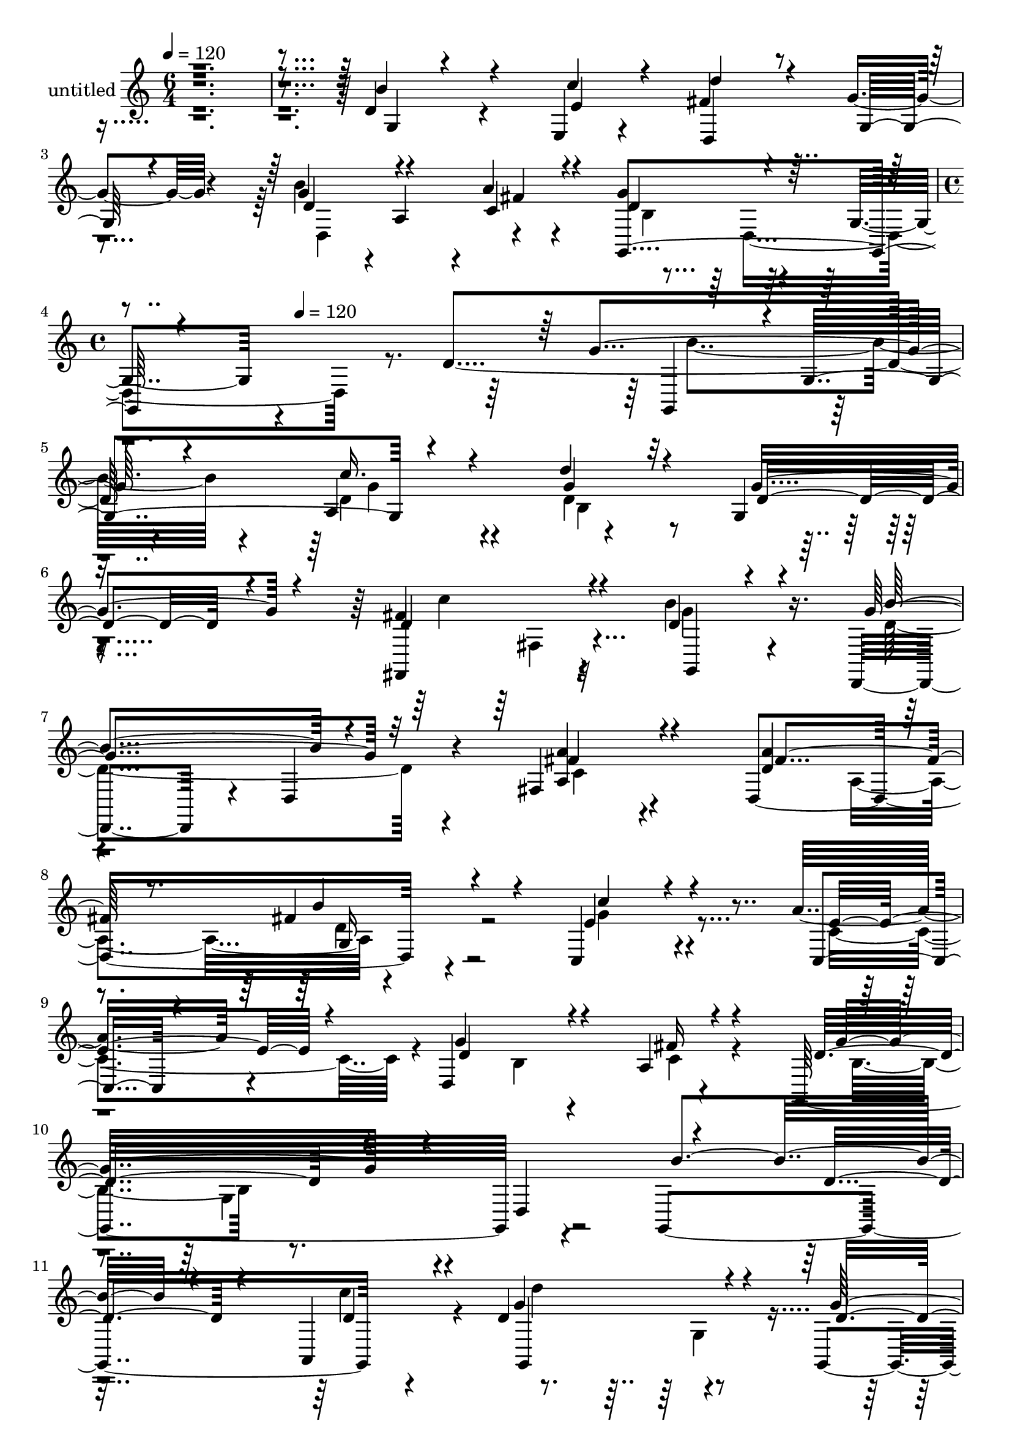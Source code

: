 % Lily was here -- automatically converted by c:/Program Files (x86)/LilyPond/usr/bin/midi2ly.py from mid/340.mid
\version "2.14.0"

\layout {
  \context {
    \Voice
    \remove "Note_heads_engraver"
    \consists "Completion_heads_engraver"
    \remove "Rest_engraver"
    \consists "Completion_rest_engraver"
  }
}

trackAchannelA = {


  \key c \major
    
  \set Staff.instrumentName = "untitled"
  
  \time 6/4 
  

  \key c \major
  
  \tempo 4 = 120 
  \skip 2*9 
  \time 4/4 
  \skip 4*66/120 
  \tempo 4 = 120 
  
}

trackA = <<
  \context Voice = voiceA \trackAchannelA
>>


trackBchannelA = {
  
}

trackBchannelB = \relative c {
  r4*833/120 d'4*92/120 r4*143/120 e,4*25/120 r4*99/120 fis'4*130/120 
  r4*108/120 g4*23/120 r4*101/120 b4*114/120 r4*4/120 a,4*113/120 
  r4*5/120 a'4*28/120 r4*93/120 g4*194/120 r4*51/120 g,4*40/120 
  r4*278/120 d'4*169/120 r4*96/120 a4*166/120 r4*194/120 g4*17/120 
  r4*116/120 fis,4*136/120 r4*103/120 b''4*74/120 r16. d,,,4*109/120 
  r4*9/120 d'4*23/120 r4*95/120 fis4*28/120 r4*92/120 d4*249/120 
  r4*106/120 c4*118/120 r4*127/120 a''8 r4*57/120 d,,4*251/120 
  r4*110/120 g,32*17 r4*108/120 g4*250/120 r4*77/120 d''4*164/120 
  r4*107/120 g,,4*25/120 r4*87/120 d4*122/120 r4*5/120 d'4*25/120 
  r4*98/120 b''4*66/120 r4*54/120 d,4*151/120 r4*88/120 fis,4*50/120 
  r4*67/120 d4*279/120 r4*84/120 e'4*117/120 r4*5/120 g,4*137/120 
  r4*93/120 g'4*139/120 r4*109/120 fis4*44/120 r4*82/120 g,,4*259/120 
  r4*76/120 d''4. r4*84/120 b'4*41/120 r4*88/120 
  | % 19
  g,,4*170/120 r4*54/120 g4*35/120 r4*89/120 g4*294/120 r4*2/120 d'4*84/120 
  r4*104/120 g4*87/120 r4*34/120 b4*26/120 r4*85/120 g,4*186/120 
  r4*59/120 c''16. r4*74/120 d,,,4*116/120 r4*2/120 d'4*26/120 
  r4*98/120 g'4*32/120 r4*88/120 d,,4*118/120 r4*3/120 d'4*25/120 
  r4*97/120 fis'4*28/120 r4*93/120 g4*149/120 r4*84/120 d,4*128/120 
  r4*55/120 b''4*74/120 r4*39/120 b4*23/120 r4*39/120 c4*24/120 
  r4*40/120 d,,4*70/120 r4*2/120 g,4*149/120 r4*80/120 d'''4*33/120 
  r4*82/120 fis,,,4*149/120 r4*87/120 b'''4*49/120 r4*73/120 d,,,,4*94/120 
  r4*27/120 d'4*19/120 r4*107/120 fis''4*23/120 r4*98/120 d,,4*250/120 
  r4*82/120 c''4*177/120 r4*86/120 c,4*37/120 r4*83/120 g''4*140/120 
  r4*99/120 c,4*23/120 r4*109/120 g4*206/120 r4*36/120 d,4*122/120 
  r4*114/120 g4*119/120 r4*116/120 d''4*227/120 r4*4/120 g,,,4*34/120 
  r4*88/120 fis''4*134/120 r4*96/120 d,4*48/120 r4*78/120 d,4*253/120 
  r4*113/120 d''4*131/120 r4*106/120 g,,4*40/120 r4*79/120 c,4*138/120 
  r8. c4*26/120 r4*98/120 d4*145/120 r4*104/120 d''4*34/120 r4*92/120 d4*154/120 
  r4*92/120 d,4*131/120 r4*53/120 d'4*72/120 r4*37/120 d4*84/120 
  r4*40/120 d4*159/120 r4*23/120 g,4*63/120 r4*50/120 d'4*35/120 
  r4*88/120 b'4*109/120 r4*8/120 g,4*136/120 r4*44/120 d4*72/120 
  r4*114/120 g32*7 r4*10/120 d'4*34/120 r4*93/120 g,,4*172/120 
  r4*68/120 c''16. r4*74/120 fis,4*130/120 r4*99/120 g16. r4*79/120 d,,4*194/120 
  r4*55/120 a'''4*32/120 r4*87/120 g4*99/120 r4*22/120 d,4*115/120 
  r4*9/120 g4*23/120 r4*68/120 g'4*246/120 r4*4/120 g4*148/120 
  r4*91/120 a,4*166/120 r4*194/120 g4*17/120 r4*116/120 fis,4*136/120 
  r4*103/120 b''4*74/120 r16. d,,,4*109/120 r4*9/120 d'4*23/120 
  r4*95/120 fis4*28/120 r4*92/120 d4*249/120 r4*106/120 c4*118/120 
  r4*127/120 a''8 r4*57/120 d,,4*251/120 r4*110/120 g,32*17 r4*108/120 g4*250/120 
  r4*77/120 d''4*164/120 r4*107/120 g,,4*25/120 r4*87/120 d4*122/120 
  r4*5/120 d'4*25/120 r4*98/120 b''4*66/120 r4*54/120 d,4*151/120 
  r4*88/120 fis,4*50/120 r4*67/120 d4*279/120 r4*84/120 e'4*117/120 
  r4*5/120 g,4*137/120 r4*93/120 g'4*139/120 r4*109/120 fis4*44/120 
  r4*82/120 g,,4*259/120 r4*76/120 d''4. r4*84/120 b'4*41/120 r4*88/120 g,,4*170/120 
  r4*54/120 g4*35/120 r4*89/120 g4*294/120 r4*2/120 d'4*84/120 
  r4*104/120 g4*87/120 r4*34/120 b4*26/120 r4*85/120 g,4*186/120 
  r4*59/120 c''16. r4*74/120 d,,,4*116/120 r4*2/120 d'4*26/120 
  r4*98/120 g'4*32/120 r4*88/120 d,,4*118/120 r4*3/120 d'4*25/120 
  r4*97/120 fis'4*28/120 r4*93/120 g4*149/120 r4*84/120 d,4*128/120 
  r4*55/120 b''4*74/120 r4*39/120 b4*23/120 r4*39/120 c4*24/120 
  r4*40/120 d,,4*70/120 r4*2/120 g,4*149/120 r4*80/120 d'''4*33/120 
  r4*82/120 fis,,,4*149/120 r4*87/120 b'''4*49/120 r4*73/120 d,,,,4*94/120 
  r4*27/120 d'4*19/120 r4*107/120 fis''4*23/120 r4*98/120 d,,4*250/120 
  r4*82/120 c''4*177/120 r4*86/120 c,4*37/120 r4*83/120 g''4*140/120 
  r4*99/120 c,4*23/120 r4*109/120 g4*206/120 r4*36/120 d,4*122/120 
  r4*114/120 g4*119/120 r4*116/120 d''4*227/120 r4*4/120 g,,,4*34/120 
  r4*88/120 fis''4*134/120 r4*96/120 d,4*48/120 r4*78/120 d,4*253/120 
  r4*113/120 d''4*131/120 r4*106/120 g,,4*40/120 r4*79/120 c,4*138/120 
  r8. c4*26/120 r4*98/120 d4*145/120 r4*104/120 d''4*34/120 r4*92/120 d4*154/120 
  r4*92/120 d,4*131/120 r4*53/120 d'4*72/120 r4*37/120 d4*84/120 
  r4*40/120 d4*159/120 r4*23/120 g,4*63/120 r4*50/120 d'4*35/120 
  r4*88/120 b'4*109/120 r4*8/120 g,4*136/120 r4*44/120 d4*72/120 
  r4*114/120 g32*7 r4*10/120 d'4*34/120 r4*93/120 g,,4*172/120 
  r4*68/120 c''16. r4*74/120 fis,4*130/120 r4*99/120 g16. r4*79/120 d,,4*194/120 
  r4*55/120 a'''4*32/120 r4*87/120 g4*99/120 r4*22/120 d,4*115/120 
  r4*9/120 g4*23/120 r4*68/120 g'4*246/120 
}

trackBchannelBvoiceB = \relative c {
  \voiceThree
  r4*833/120 b''4*93/120 r4*143/120 c4*40/120 r4*83/120 d4*140/120 
  r4*99/120 g,,32 r4*108/120 d'4 r4*117/120 c4*42/120 r4*78/120 d4*204/120 
  r4*385/120 g4*148/120 r4*92/120 c16. r4*77/120 d4*107/120 r32*9 d,4*50/120 
  r4*78/120 d4*138/120 r4*102/120 d4*63/120 r4*57/120 g4*133/120 
  r32*7 fis4*25/120 r4*94/120 <a d, >4*131/120 r4*97/120 fis4*31/120 
  r4*96/120 e4*128/120 r4*115/120 c,4*25/120 r4*95/120 g''4*148/120 
  r4*82/120 a,4*22/120 r4*106/120 d4*158/120 r4*85/120 d,4*131/120 
  r4*111/120 d'4*42/120 r4*70/120 a,4*29/120 r4*82/120 g''4*160/120 
  r4*93/120 d4*70/120 r4*52/120 c'4*100/120 r4*139/120 d,4*76/120 
  r4*44/120 d,4*259/120 r4*102/120 d'4*113/120 r4*6/120 a4*137/120 
  r4*103/120 c,16*5 r4*87/120 a''4*31/120 r4*84/120 d,4*139/120 
  r4*110/120 d4*34/120 r4*93/120 d4*140/120 r4*96/120 d,4*127/120 
  d''4*152/120 r4*82/120 d,4*29/120 r4*100/120 d4*116/120 r4*114/120 d4*23/120 
  r4*95/120 g4*97/120 r4*11/120 g,4*136/120 r4*121/120 d'4*260/120 
  r4*94/120 b'4*114/120 r4*9/120 g,4*40/120 r4*79/120 g'4*41/120 
  r4*78/120 fis4*132/120 r4*232/120 d4*117/120 r4*124/120 a'4*25/120 
  r4*95/120 g,,4*219/120 r4*136/120 g4*266/120 r4*70/120 d'''4*178/120 
  r4*87/120 g4*108/120 r4*10/120 d4*144/120 r4*89/120 d4*66/120 
  r4*61/120 d4*126/120 r4*116/120 d4*28/120 r4*96/120 d4*100/120 
  r4*23/120 a,4*172/120 r4*57/120 e''4*152/120 r4*91/120 a4*29/120 
  r4*88/120 d,,,4*243/120 r4*129/120 g''4*206/120 r16*5 g,4*156/120 
  r4*76/120 c4*44/120 r4*81/120 d,4*85/120 r4*27/120 d4*40/120 
  r4*79/120 d4*39/120 r4*82/120 d32*9 r4*101/120 c'4*33/120 r4*91/120 d,4*130/120 
  r4*108/120 fis4*31/120 r4*94/120 fis4*130/120 r4*107/120 g4*36/120 
  r4*83/120 c4*126/120 r32*7 a4*25/120 r4*99/120 g4*141/120 r32*7 c,4*34/120 
  r4*92/120 g'4*158/120 r4*185/120 d8 r4*79/120 g4*65/120 r4*54/120 b4*56/120 
  r4*6/120 d,,4*73/120 r4*222/120 g'4*25/120 r4*98/120 g4*94/120 
  r4*133/120 d4*27/120 r4*102/120 b'4*258/120 r4*112/120 b4*92/120 
  r4*29/120 g,4*81/120 r4*37/120 e'4*42/120 r4*78/120 d'4*132/120 
  r4*96/120 d,,,4*53/120 r4*77/120 d''4*130/120 r4*113/120 fis4*34/120 
  r4*84/120 g,,4*159/120 r4*188/120 d''4*23/120 r4*4/120 g'4*213/120 
  r4*9/120 g,,,4*113/120 r4*2/120 g'4*132/120 r32*7 d''4*107/120 
  r32*9 d,4*50/120 r4*78/120 d4*138/120 r4*102/120 d4*63/120 r4*57/120 g4*133/120 
  r32*7 fis4*25/120 r4*94/120 <a d, >4*131/120 
  | % 46
  r4*97/120 fis4*31/120 r4*96/120 e4*128/120 r4*115/120 c,4*25/120 
  r4*95/120 g''4*148/120 r4*82/120 a,4*22/120 r4*106/120 d4*158/120 
  r4*85/120 d,4*131/120 r4*111/120 d'4*42/120 r4*70/120 a,4*29/120 
  r4*82/120 g''4*160/120 r4*93/120 d4*70/120 r4*52/120 c'4*100/120 
  r4*139/120 d,4*76/120 r4*44/120 d,4*259/120 r4*102/120 d'4*113/120 
  r4*6/120 a4*137/120 r4*103/120 c,16*5 r4*87/120 a''4*31/120 r4*84/120 d,4*139/120 
  r4*110/120 d4*34/120 r4*93/120 d4*140/120 r4*96/120 d,4*127/120 
  d''4*152/120 r4*82/120 d,4*29/120 r4*100/120 d4*116/120 r4*114/120 d4*23/120 
  r4*95/120 g4*97/120 r4*11/120 g,4*136/120 r4*121/120 d'4*260/120 
  r4*94/120 b'4*114/120 r4*9/120 g,4*40/120 r4*79/120 g'4*41/120 
  r4*78/120 fis4*132/120 r4*232/120 d4*117/120 r4*124/120 a'4*25/120 
  r4*95/120 g,,4*219/120 r4*136/120 g4*266/120 r4*70/120 d'''4*178/120 
  r4*87/120 g4*108/120 r4*10/120 d4*144/120 r4*89/120 d4*66/120 
  r4*61/120 d4*126/120 r4*116/120 d4*28/120 r4*96/120 d4*100/120 
  r4*23/120 a,4*172/120 r4*57/120 e''4*152/120 r4*91/120 a4*29/120 
  r4*88/120 d,,,4*243/120 r4*129/120 g''4*206/120 r16*5 g,4*156/120 
  r4*76/120 c4*44/120 r4*81/120 d,4*85/120 r4*27/120 d4*40/120 
  r4*79/120 d4*39/120 r4*82/120 d32*9 r4*101/120 c'4*33/120 r4*91/120 d,4*130/120 
  r4*108/120 fis4*31/120 r4*94/120 fis4*130/120 r4*107/120 g4*36/120 
  r4*83/120 c4*126/120 r32*7 a4*25/120 r4*99/120 g4*141/120 r32*7 c,4*34/120 
  r4*92/120 g'4*158/120 r4*185/120 d8 r4*79/120 g4*65/120 r4*54/120 b4*56/120 
  r4*6/120 d,,4*73/120 r4*222/120 g'4*25/120 r4*98/120 g4*94/120 
  r4*133/120 d4*27/120 r4*102/120 b'4*258/120 r4*112/120 b4*92/120 
  r4*29/120 g,4*81/120 r4*37/120 e'4*42/120 r4*78/120 d'4*132/120 
  r4*96/120 d,,,4*53/120 r4*77/120 d''4*130/120 r4*113/120 fis4*34/120 
  r4*84/120 g,,4*159/120 r4*188/120 d''4*23/120 r4*4/120 g'4*213/120 
}

trackBchannelBvoiceC = \relative c {
  \voiceOne
  r4*834/120 g'4*32/120 r4*204/120 e'4*39/120 r4*85/120 d,4*130/120 
  r4*230/120 g'4*126/120 r4*112/120 fis4*32/120 r4*87/120 g,,4*253/120 
  r4*346/120 g4*113/120 r4*2/120 g'4*132/120 r4*106/120 g'4*130/120 
  r4*111/120 g4*66/120 r4*62/120 fis4*146/120 r4*95/120 g,,4*32/120 
  r4*88/120 b''4*125/120 r4*112/120 <a a, >4*26/120 r4*95/120 fis4*137/120 
  r8. b4*64/120 r4*64/120 c4*110/120 r4*132/120 e,4*67/120 r4*53/120 d4*164/120 
  r4*68/120 fis16 r4*96/120 g4*164/120 r4*198/120 b4*153/120 r4*83/120 d,4*33/120 
  r4*81/120 g,,4*175/120 r4*73/120 g''32*9 r4*226/120 g,4*127/120 
  r4*114/120 g4*134/120 r4*107/120 a'4*113/120 r4*125/120 b4*34/120 
  r4*87/120 c4*101/120 r32*9 c,,4*68/120 r4*48/120 b'4*129/120 
  r4*119/120 c4*35/120 r4*93/120 b4*132/120 r4*209/120 g'4*172/120 
  r4*83/120 g16 r4*100/120 g4*245/120 r4*102/120 <d b' >4*107/120 
  r4*133/120 d4*21/120 r32*7 b4*148/120 r4*95/120 g,4*32/120 r4*80/120 d''4*102/120 
  r4*138/120 e,,16. r4*74/120 a''4*147/120 r4*218/120 b4*93/120 
  r4*149/120 c,4*33/120 r4*88/120 d4*133/120 r4*220/120 b''4*152/120 
  r4*83/120 c4*32/120 r4*89/120 g4*163/120 r4*89/120 g,,,4*17/120 
  r4*94/120 c'''4*198/120 r4*35/120 g,,,4*36/120 r8. g'''4*140/120 
  r4*103/120 a4*27/120 r4*96/120 fis4*123/120 r4*115/120 d,4*29/120 
  r4*94/120 a''4*148/120 r4*86/120 c,4*39/120 r4*79/120 d32*9 r4*103/120 <a, fis'' >4*26/120 
  r4*107/120 b'4*211/120 r4*145/120 b4*187/120 r4*46/120 g4*41/120 
  r4*84/120 g4*136/120 r4*95/120 g4*38/120 r4*82/120 c4*145/120 
  r4*95/120 d,4*29/120 r4*92/120 g4*119/120 r4*118/120 a4*35/120 
  r8. a4*148/120 r8. d,4*35/120 r4*84/120 e4*142/120 r4*89/120 e4*33/120 
  r4*91/120 d4*152/120 r4*93/120 fis4*35/120 r4*92/120 b,4*145/120 
  r4*217/120 g,4*288/120 r4*73/120 d'''4*245/120 r4*112/120 d,4*110/120 
  r4*117/120 g4*36/120 r4*95/120 d4*143/120 r4*99/120 b4*20/120 
  r4*108/120 d8 r4*178/120 g4*36/120 r4*84/120 d,,4*147/120 r4*212/120 g''4*117/120 
  r4*6/120 d,4*140/120 r4*97/120 d'4*87/120 r4*263/120 b'4*237/120 
  r4*13/120 b4*139/120 r4*86/120 c16. r4*78/120 g4*130/120 r4*111/120 g4*66/120 
  r4*62/120 fis4*146/120 r4*95/120 g,,4*32/120 r4*88/120 b''4*125/120 
  r4*112/120 <a a, >4*26/120 r4*95/120 fis4*137/120 r8. b4*64/120 
  r4*64/120 c4*110/120 r4*132/120 e,4*67/120 r4*53/120 d4*164/120 
  r4*68/120 fis16 r4*96/120 g4*164/120 r4*198/120 b4*153/120 r4*83/120 d,4*33/120 
  r4*81/120 g,,4*175/120 r4*73/120 g''32*9 r4*226/120 g,4*127/120 
  r4*114/120 g4*134/120 r4*107/120 a'4*113/120 r4*125/120 b4*34/120 
  r4*87/120 c4*101/120 r32*9 c,,4*68/120 r4*48/120 b'4*129/120 
  r4*119/120 c4*35/120 r4*93/120 b4*132/120 r4*209/120 g'4*172/120 
  r4*83/120 g16 r4*100/120 g4*245/120 r4*102/120 <d b' >4*107/120 
  r4*133/120 d4*21/120 r32*7 b4*148/120 r4*95/120 g,4*32/120 r4*80/120 d''4*102/120 
  r4*138/120 e,,16. r4*74/120 a''4*147/120 r4*218/120 b4*93/120 
  r4*149/120 c,4*33/120 r4*88/120 d4*133/120 r4*220/120 b''4*152/120 
  r4*83/120 c4*32/120 r4*89/120 g4*163/120 r4*89/120 g,,,4*17/120 
  r4*94/120 c'''4*198/120 r4*35/120 g,,,4*36/120 r8. g'''4*140/120 
  r4*103/120 a4*27/120 r4*96/120 fis4*123/120 r4*115/120 d,4*29/120 
  r4*94/120 a''4*148/120 r4*86/120 c,4*39/120 r4*79/120 d32*9 r4*103/120 <a, fis'' >4*26/120 
  r4*107/120 b'4*211/120 r4*145/120 b4*187/120 r4*46/120 g4*41/120 
  r4*84/120 g4*136/120 r4*95/120 g4*38/120 r4*82/120 c4*145/120 
  r4*95/120 d,4*29/120 r4*92/120 g4*119/120 r4*118/120 a4*35/120 
  r8. a4*148/120 r8. d,4*35/120 r4*84/120 e4*142/120 r4*89/120 e4*33/120 
  r4*91/120 d4*152/120 r4*93/120 fis4*35/120 r4*92/120 b,4*145/120 
  r4*217/120 g,4*288/120 r4*73/120 d'''4*245/120 r4*112/120 d,4*110/120 
  r4*117/120 g4*36/120 r4*95/120 d4*143/120 r4*99/120 b4*20/120 
  r4*108/120 d8 r4*178/120 g4*36/120 r4*84/120 d,,4*147/120 r4*212/120 g''4*117/120 
  r4*6/120 d,4*140/120 r4*97/120 d'4*87/120 r4*263/120 b'4*237/120 
}

trackBchannelBvoiceD = \relative c {
  \voiceFour
  r4*1555/120 d4*237/120 r4 b'4*182/120 r4*421/120 b'4*139/120 
  r4*86/120 d,4*56/120 r4*67/120 d4*140/120 r4*231/120 c'4*134/120 
  r32*7 g4*51/120 r4*69/120 d4*137/120 r4*102/120 c4*21/120 r4*212/120 a4*116/120 
  r4*125/120 g'4*118/120 r4*124/120 c,4*89/120 r4*153/120 b4*23/120 
  r4*88/120 c4*29/120 r4*98/120 b4*122/120 r4*474/120 c'4*39/120 
  r4*79/120 d4*139/120 r4*227/120 d,4*130/120 r4*231/120 b'4*128/120 
  r4*110/120 a4*54/120 r4*68/120 fis4*115/120 r4*126/120 d4*22/120 
  r4*96/120 g4*108/120 r4*129/120 e4*32/120 r4*83/120 d,4*244/120 
  r4*132/120 g'4*149/120 r4*200/120 g,,4*282/120 r4*96/120 d'''4*230/120 
  r4*357/120 g,4*25/120 r4*100/120 g4*231/120 r4*124/120 g4*109/120 
  r4*131/120 e4*46/120 r4*73/120 d'4*193/120 r4*172/120 g,4*104/120 
  r4*260/120 b,4*122/120 r4*354/120 d'4*68/120 r4*181/120 d'4*239/120 
  r4*218/120 fis,,,4*34/120 r4*88/120 g''4*55/120 r4*72/120 b16*5 
  r4*215/120 a4*178/120 r4*61/120 b4*36/120 r4*87/120 c,,,4*219/120 
  r32 e''4*33/120 r4*84/120 b4*136/120 r4*103/120 a4*26/120 r4*106/120 d4*213/120 
  r4*143/120 g,,,4*260/120 r4*98/120 b4*249/120 r4*217/120 d,4*132/120 
  r4*114/120 b'''4*144/120 r4*94/120 d,4*34/120 r8. d,,32*17 r4*103/120 g''4*141/120 
  r4*340/120 d,4*37/120 r4*85/120 a'4*11/120 r4*113/120 g,4*250/120 
  r4*115/120 g''4*82/120 r4*277/120 g4*114/120 r4*123/120 d,4*58/120 
  r4*62/120 g,4*282/120 r4*74/120 g4*271/120 r4*99/120 g''4*86/120 
  r4*154/120 g,,4*28/120 r8. a''4*211/120 r4*149/120 b32*7 r32*9 c,4*44/120 
  r4*78/120 b4*70/120 r4*287/120 d'4*228/120 r4*237/120 d,4*56/120 
  r4*67/120 d4*140/120 r4*231/120 c'4*134/120 r32*7 g4*51/120 r4*69/120 d4*137/120 
  r4*102/120 c4*21/120 r4*212/120 a4*116/120 r4*125/120 g'4*118/120 
  r4*124/120 c,4*89/120 r4*153/120 b4*23/120 r4*88/120 c4*29/120 
  r4*98/120 b4*122/120 r4*474/120 c'4*39/120 r4*79/120 d4*139/120 
  r4*227/120 d,4*130/120 r4*231/120 b'4*128/120 r4*110/120 a4*54/120 
  r4*68/120 fis4*115/120 r4*126/120 d4*22/120 r4*96/120 g4*108/120 
  r4*129/120 e4*32/120 r4*83/120 d,4*244/120 r4*132/120 g'4*149/120 
  r4*200/120 g,,4*282/120 r4*96/120 d'''4*230/120 r4*357/120 g,4*25/120 
  r4*100/120 g4*231/120 r4*124/120 g4*109/120 r4*131/120 e4*46/120 
  r4*73/120 d'4*193/120 r4*172/120 g,4*104/120 r4*260/120 b,4*122/120 
  r4*354/120 d'4*68/120 r4*181/120 d'4*239/120 r4*218/120 fis,,,4*34/120 
  r4*88/120 g''4*55/120 r4*72/120 b16*5 r4*215/120 a4*178/120 r4*61/120 b4*36/120 
  r4*87/120 c,,,4*219/120 r32 e''4*33/120 r4*84/120 b4*136/120 
  r4*103/120 a4*26/120 r4*106/120 d4*213/120 r4*143/120 g,,,4*260/120 
  r4*98/120 b4*249/120 r4*217/120 d,4*132/120 r4*114/120 b'''4*144/120 
  r4*94/120 d,4*34/120 r8. d,,32*17 r4*103/120 g''4*141/120 r4*340/120 d,4*37/120 
  r4*85/120 a'4*11/120 r4*113/120 g,4*250/120 r4*115/120 g''4*82/120 
  r4*277/120 g4*114/120 r4*123/120 d,4*58/120 r4*62/120 g,4*282/120 
  r4*74/120 g4*271/120 r4*99/120 g''4*86/120 r4*154/120 g,,4*28/120 
  r8. a''4*211/120 r4*149/120 b32*7 r32*9 c,4*44/120 r4*78/120 b4*70/120 
  r4*287/120 d'4*228/120 
}

trackBchannelBvoiceE = \relative c {
  \voiceTwo
  r4*2036/120 d4*258/120 r4*447/120 g'4*53/120 r4*71/120 b,4*241/120 
  r2 fis4*25/120 r4*808/120 d'4*27/120 r4*940/120 g,4*134/120 
  | % 12
  r4*584/120 g4*77/120 r4*771/120 c4*26/120 r4*687/120 c4*41/120 
  r4*566/120 g4*140/120 r32*7 b'4*155/120 r4*211/120 b4*238/120 
  r4*350/120 b,4*19/120 r32*7 b'4*244/120 r4*472/120 d,4*133/120 
  r4*712/120 g,4*124/120 
  | % 24
  r4*595/120 g4*126/120 r4*1074/120 b'4*24/120 r4*99/120 c'4*147/120 
  r4*322/120 d,,32*7 r4*146/120 g,,4*263/120 r4*94/120 d''4*137/120 
  r4*96/120 d4*40/120 r4*910/120 d,32*9 r4*233/120 d4*133/120 r4*216/120 c4*151/120 
  r4*584/120 g'8. r4*161/120 d''4*182/120 r4*174/120 g,,,4*205/120 
  r4*377/120 b'4*24/120 r32*7 g'4*274/120 r4*455/120 d4*131/120 
  r4*1146/120 d4*169/120 r4*98/120 g4*53/120 r4*71/120 b,4*241/120 
  r2 fis4*25/120 r4*808/120 d'4*27/120 r4*940/120 g,4*134/120 r4*584/120 g4*77/120 
  r4*771/120 c4*26/120 r4*687/120 c4*41/120 r4*566/120 g4*140/120 
  r32*7 b'4*155/120 r4*211/120 b4*238/120 r4*350/120 b,4*19/120 
  r32*7 b'4*244/120 r4*472/120 d,4*133/120 r4*712/120 g,4*124/120 
  r4*595/120 g4*126/120 r4*1074/120 b'4*24/120 r4*99/120 c'4*147/120 
  r4*322/120 d,,32*7 r4*146/120 g,,4*263/120 r4*94/120 d''4*137/120 
  r4*96/120 d4*40/120 r4*910/120 d,32*9 r4*233/120 d4*133/120 r4*216/120 c4*151/120 
  r4*584/120 g'8. r4*161/120 d''4*182/120 r4*174/120 g,,,4*205/120 
  r4*377/120 b'4*24/120 r32*7 g'4*274/120 r4*455/120 d4*131/120 
}

trackBchannelBvoiceF = \relative c {
  r4*4179/120 g'16 r4*4181/120 g4*152/120 r4*204/120 g4*69/120 
  r4*542/120 g,4*129/120 r4*3586/120 g'4*164/120 r4*560/120 g4*134/120 
  r4*1774/120 b'8 r4*3057/120 d,,4*128/120 r4*2750/120 g16 r4*4181/120 g4*152/120 
  r4*204/120 g4*69/120 r4*542/120 g,4*129/120 r4*3586/120 g'4*164/120 
  r4*560/120 g4*134/120 r4*1774/120 b'8 r4*3057/120 d,,4*128/120 
}

trackB = <<
  \context Voice = voiceA \trackBchannelA
  \context Voice = voiceB \trackBchannelB
  \context Voice = voiceC \trackBchannelBvoiceB
  \context Voice = voiceD \trackBchannelBvoiceC
  \context Voice = voiceE \trackBchannelBvoiceD
  \context Voice = voiceF \trackBchannelBvoiceE
  \context Voice = voiceG \trackBchannelBvoiceF
>>


\score {
  <<
    \context Staff=trackB \trackA
    \context Staff=trackB \trackB
  >>
  \layout {}
  \midi {}
}
